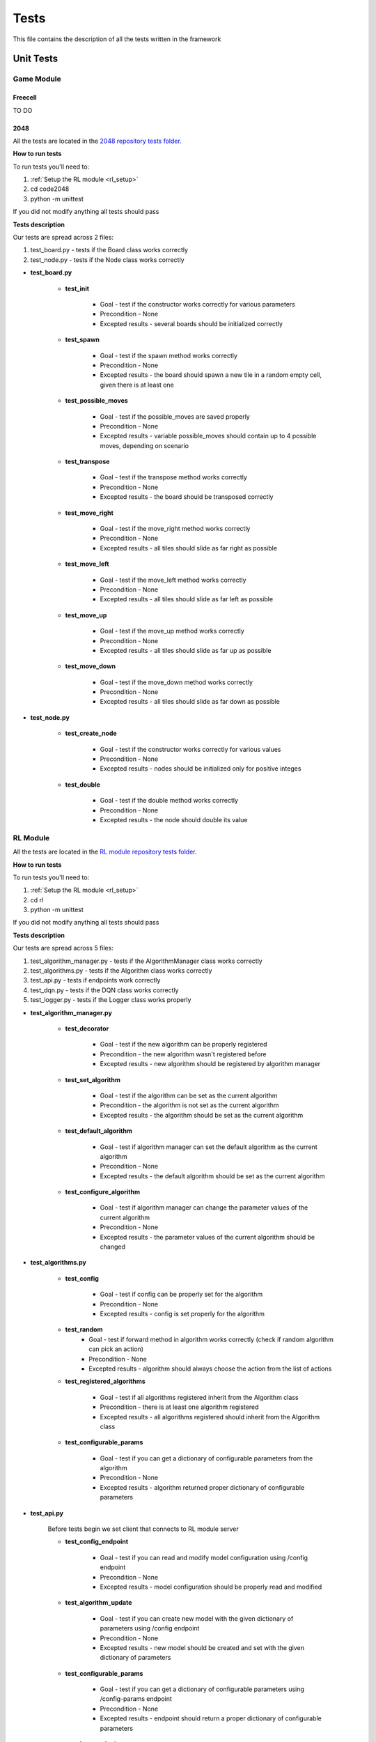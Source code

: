 Tests
================================

This file contains the description of all the tests written in the framework

================================
Unit Tests
================================

--------------------------------------
Game Module
--------------------------------------

^^^^^^^^^^^^^^^^^^^^^^^^^^^^^^^^^^^^^^
Freecell
^^^^^^^^^^^^^^^^^^^^^^^^^^^^^^^^^^^^^^

TO DO

^^^^^^^^^^^^^^^^^^^^^^^^^^^^^^^^^^^^^^
2048
^^^^^^^^^^^^^^^^^^^^^^^^^^^^^^^^^^^^^^

All the tests are located in the `2048 repository tests folder <https://github.com/ZPI-2023-IST/2048/tree/master/code2048/tests>`_.

**How to run tests**

To run tests you'll need to:

#. :ref:`Setup the RL module <rl_setup>`
#. cd code2048
#. python -m unittest 

If you did not modify anything all tests should pass

**Tests description**

Our tests are spread across 2 files:

#. test_board.py - tests if the Board class works correctly
#. test_node.py - tests if the Node class works correctly

* **test_board.py**

    - **test_init**

        -  Goal - test if the constructor works correctly for various parameters
        -  Precondition - None
        -  Excepted results - several boards should be initialized correctly

    - **test_spawn**

        -  Goal - test if the spawn method works correctly
        -  Precondition - None
        -  Excepted results - the board should spawn a new tile in a random empty cell, given there is at least one

    - **test_possible_moves**

        -  Goal - test if the possible_moves are saved properly
        -  Precondition - None
        -  Excepted results - variable possible_moves should contain up to 4 possible moves, depending on scenario

    - **test_transpose**

        -  Goal - test if the transpose method works correctly
        -  Precondition - None
        -  Excepted results - the board should be transposed correctly

    - **test_move_right**

        -  Goal - test if the move_right method works correctly
        -  Precondition - None
        -  Excepted results - all tiles should slide as far right as possible

    - **test_move_left**

        -  Goal - test if the move_left method works correctly
        -  Precondition - None
        -  Excepted results - all tiles should slide as far left as possible

    - **test_move_up**

        -  Goal - test if the move_up method works correctly
        -  Precondition - None
        -  Excepted results - all tiles should slide as far up as possible

    - **test_move_down**    
    
            -  Goal - test if the move_down method works correctly
            -  Precondition - None
            -  Excepted results - all tiles should slide as far down as possible

* **test_node.py**

    - **test_create_node**

        -  Goal - test if the constructor works correctly for various values
        -  Precondition - None
        -  Excepted results - nodes should be initialized only for positive integes

    - **test_double**
    
            -  Goal - test if the double method works correctly
            -  Precondition - None
            -  Excepted results - the node should double its value

--------------------------------------
RL Module
--------------------------------------

All the tests are located in the `RL module repository tests folder <https://github.com/ZPI-2023-IST/RL/tree/master/rl/tests>`_.

**How to run tests**

To run tests you'll need to:

#. :ref:`Setup the RL module <rl_setup>`
#. cd rl
#. python -m unittest 

If you did not modify anything all tests should pass

**Tests description**

Our tests are spread across 5 files:

#. test_algorithm_manager.py - tests if the AlgorithmManager class works correctly
#. test_algorithms.py - tests if the Algorithm class works correctly
#. test_api.py - tests if endpoints work correctly
#. test_dqn.py - tests if the DQN class works correctly
#. test_logger.py - tests if the Logger class works properly

* **test_algorithm_manager.py**

    - **test_decorator**

        -  Goal - test if the new algorithm can be properly registered
        -  Precondition - the new algorithm wasn't registered before
        -  Excepted results - new algorithm should be registered by algorithm manager

    - **test_set_algorithm**

        -  Goal - test if the algorithm can be set as the current algorithm
        -  Precondition - the algorithm is not set as the current algorithm
        -  Excepted results - the algorithm should be set as the current algorithm

    - **test_default_algorithm**

        -  Goal - test if algorithm manager can set the default algorithm as the current algorithm
        -  Precondition - None
        -  Excepted results - the default algorithm should be set as the current algorithm

    - **test_configure_algorithm**

        -  Goal - test if algorithm manager can change the parameter values of the current algorithm
        -  Precondition - None
        -  Excepted results - the parameter values of the current algorithm should be changed

* **test_algorithms.py**

    - **test_config**

        -  Goal - test if config can be properly set for the algorithm
        -  Precondition - None
        -  Excepted results - config is set properly for the algorithm

    - **test_random**
        -  Goal - test if forward method in algorithm works correctly (check if random algorithm can pick an action)
        -  Precondition - None
        -  Excepted results - algorithm should always choose the action from the list of actions

    - **test_registered_algorithms**

        -  Goal - test if all algorithms registered inherit from the Algorithm class
        -  Precondition - there is at least one algorithm registered
        -  Excepted results - all algorithms registered should inherit from the Algorithm class

    - **test_configurable_params**

        -  Goal - test if you can get a dictionary of configurable parameters from the algorithm
        -  Precondition - None
        -  Excepted results - algorithm returned proper dictionary of configurable parameters

* **test_api.py**

    Before tests begin we set client that connects to RL module server

    - **test_config_endpoint**

        -  Goal - test if you can read and modify model configuration using /config endpoint
        -  Precondition - None
        -  Excepted results - model configuration should be properly read and modified

    - **test_algorithm_update**

        -  Goal - test if you can create new model with the given dictionary of parameters using /config endpoint
        -  Precondition - None
        -  Excepted results - new model should be created and set with the given dictionary of parameters

    - **test_configurable_params**

        -  Goal - test if you can get a dictionary of configurable parameters using /config-params endpoint
        -  Precondition - None
        -  Excepted results - endpoint should return a proper dictionary of configurable parameters

    - **test_logs_endpoint**

        -  Goal - test if you can get a dictionary of logs using /logs endpoint
        -  Precondition - None
        -  Excepted results - endpoint should return a proper dictionary of logs

    - **test_model_endpoint**

        -  Goal - test if you can get current model parameters using /model endpoint
        -  Precondition - None
        -  Excepted results - endpoint should return current model parameters

* **test_dqn.py**

    Before tests begin we setup DQN algorithm

    - **test_dqn_make_action**

        -  Goal - test if DQN can properly choose an action
        -  Precondition - None
        -  Excepted results - DQN should always return an action from the list of actions

    - **test_dqn_store_memory**

        -  Goal - test if DQN can properly store state, action, next state, reward in the memory 
        -  Precondition - DQN chose at least one action
        -  Excepted results - DQN should properly store state, action, next state, reward in the memory

    - **test_dqn_optimize_model**

        -  Goal - test if DQN will learn in train mode (update weights) and won't learn in test mode
        -  Precondition - None
        -  Excepted results - DQN should be able to learn in train mode. In test mode it shouldn't be able to learn

    - **test_delete_illegal_moves**

        -  Goal - test if DQN won't pick any illegal moves
        -  Precondition - there is at least one illegal move and at least one legal move
        -  Excepted results - DQN should only pick legal moves

    - **test_no_moves**

        -  Goal - test if DQN is able to work properly when there is no state and actions (this happens when game ends)
        -  Precondition - None
        -  Excepted results - DQN should return None

    - **test_restart**

        -  Goal - test if DQN is able to restart properly (number of steps is set to 0)
        -  Precondition - DQN chose at least one action
        -  Excepted results - DQN number of steps should be equal to 0

* **test_logger.py**

    - **test_info**

        -  Goal - test if the logger can log an info log
        -  Precondition - the logger did not store any logs before
        -  Excepted results - the logger should only store an info log

    - **test_log**

        -  Goal - test if the logger can log the log with a given message, level and type
        -  Precondition - the logger did not store any logs before
        -  Excepted results - the logger should only store the log with a given message, level and type

